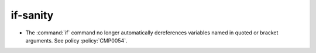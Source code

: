 if-sanity
---------

* The :command:`if` command no longer automatically dereferences
  variables named in quoted or bracket arguments.  See policy
  :policy:`CMP0054`.
